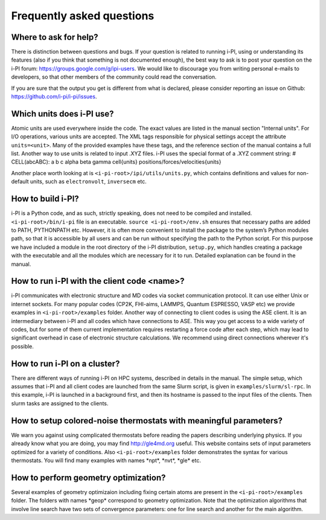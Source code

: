 Frequently asked questions
==========================

Where to ask for help?
----------------------
There is distinction between questions and bugs.
If your question is related to running i-PI, using or understanding its features
(also if you think that something is not documented enough),
the best way to ask is to post your question on the i-PI forum:
https://groups.google.com/g/ipi-users.
We would like to discourage you from writing personal e-mails to developers,
so that other members of the community could read the conversation.

If you are sure that the output you get is different from what is declared,
please consider reporting an issue on Github: https://github.com/i-pi/i-pi/issues.

Which units does i-PI use?
---------------------------
Atomic units are used everywhere inside the code.
The exact values are listed in the manual section "Internal units".
For I/O operations, various units are accepted.
The XML tags responsible for physical settings accept the attribute ``units=<unit>``.
Many of the provided examples have these tags,
and the reference section of the manual contains a full list.
Another way to use units is related to input .XYZ files.
i-PI uses the special format of a .XYZ comment string:
# CELL(abcABC): a b c alpha beta gamma cell{units} positions/forces/velocities{units}

Another place worth looking at is ``<i-pi-root>/ipi/utils/units.py``,
which contains definitions and values for non-default units,
such as ``electronvolt``, ``inversecm`` etc.

How to build i-PI?
------------------
i-PI is a Python code, and as such, strictly speaking, does not need to be compiled and installed.
``<i-pi-root>/bin/i-pi`` file is an executable.
``source <i-pi-root>/env.sh`` ensures that necessary paths are added to PATH, PYTHONPATH etc.
However, it is often more convenient to install the package to the system’s Python modules path,
so that it is accessible by all users and can be run without specifying the path to the Python script.
For this purpose we have included a module in the root directory of the i-PI distribution, ``setup.py``,
which handles creating a package with the executable and all the modules which are necessary for it to run.
Detailed explanation can be found in the manual.

How to run i-PI with the client code \<name\>?
----------------------------------------------
i-PI communicates with electronic structure and MD codes via socket communication protocol.
It can use either Unix or internet sockets.
For many popular codes (CP2K, FHI-aims, LAMMPS, Quantum ESPRESSO, VASP etc)
we provide examples in ``<i-pi-root>/examples`` folder.
Another way of connecting to client codes is using the ASE client.
It is an intermediary between i-PI and all codes which have connections to ASE.
This way you get access to a wide variety of codes,
but for some of them current implementation requires restarting a force code after each step,
which may lead to significant overhead in case of electronic structure calculations.
We recommend using direct connections wherever it's possible.

How to run i-PI on a cluster?
-----------------------------
There are different ways of running i-PI on HPC systems,
described in details in the manual.
The simple setup, which assumes that i-PI and all client codes
are launched from the same Slurm script, is given in ``examples/slurm/sl-rpc``.
In this example, i-PI is launched in a background first,
and then its hostname is passed to the input files of the clients.
Then slurm tasks are assigned to the clients.

How to setup colored-noise thermostats with meaningful parameters?
------------------------------------------------------------------
We warn you against using complicated thermostats before reading
the papers describing underlying physics.
If you already know what you are doing, you may find http://gle4md.org useful.
This website contains sets of input parameters optimized for a variety of conditions.
Also ``<i-pi-root>/examples`` folder demonstrates the syntax for various thermostats.
You will find many examples with names \*npt\*, \*nvt\*, \*gle\* etc.

How to perform geometry optimization?
-------------------------------------
Several examples of geometry optimizaion including fixing certain atoms
are present in the ``<i-pi-root>/examples`` folder.
The folders with names \*geop\* correspond to geometry optimization.
Note that the optimization algorithms that involve line search have two sets of convergence parameters:
one for line search and another for the main algorithm.
